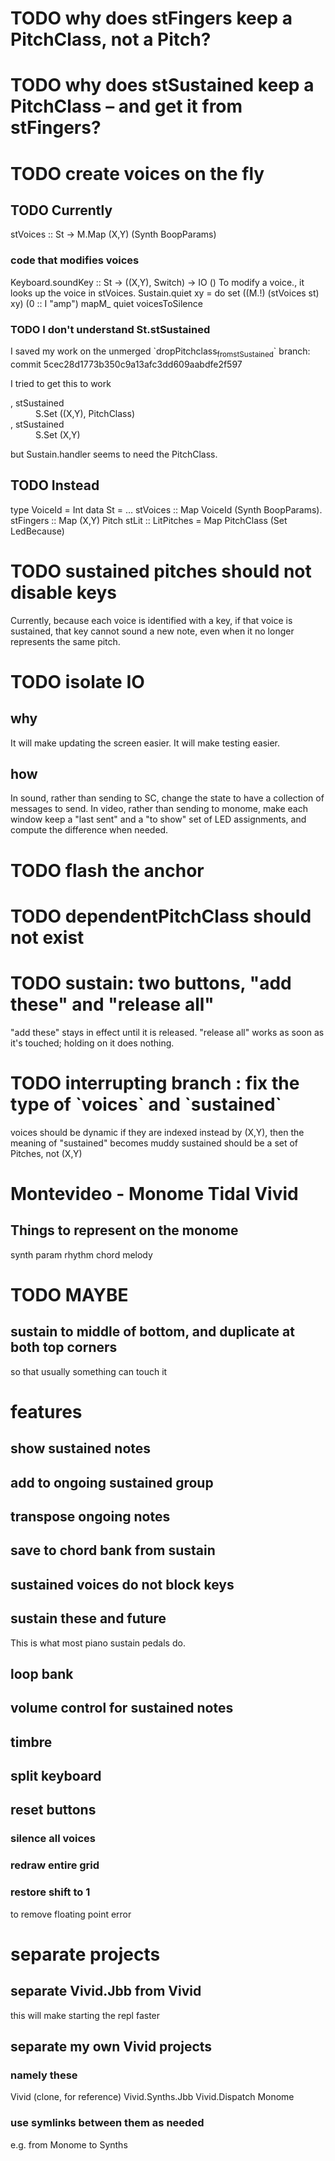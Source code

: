 * TODO why does stFingers keep a PitchClass, not a Pitch?
* TODO why does stSustained keep a PitchClass -- and get it from stFingers?
* TODO create voices on the fly
** TODO Currently
stVoices :: St -> M.Map (X,Y) (Synth BoopParams)
*** code that modifies voices
Keyboard.soundKey :: St -> ((X,Y), Switch) -> IO ()
  To modify a voice., it looks up the voice in stVoices.
Sustain.quiet xy = do set ((M.!) (stVoices st) xy) (0 :: I "amp")
                      mapM_ quiet voicesToSilence
*** TODO I don't understand St.stSustained
I saved my work on the unmerged `dropPitchclass_from_stSustained` branch:
  commit 5cec28d1773b350c9a13afc3dd609aabdfe2f597

I tried to get this to work
  -  , stSustained :: S.Set ((X,Y), PitchClass)
  +  , stSustained :: S.Set (X,Y)
but Sustain.handler seems to need the PitchClass.
** TODO Instead
type VoiceId = Int
data St = ...
  stVoices :: Map VoiceId (Synth BoopParams).
  stFingers :: Map (X,Y) Pitch
  stLit :: LitPitches = Map PitchClass (Set LedBecause)
* TODO sustained pitches should not disable keys
Currently, because each voice is identified with a key,
if that voice is sustained, that key cannot sound a new note,
even when it no longer represents the same pitch.
* TODO isolate IO
** why
It will make updating the screen easier.
It will make testing easier.
** how
In sound, rather than sending to SC,
change the state to have a collection of messages to send.
In video, rather than sending to monome,
make each window keep a "last sent" and a "to show" set of LED assignments,
and compute the difference when needed.
* TODO flash the anchor
* TODO dependentPitchClass should not exist
* TODO sustain: two buttons, "add these" and "release all"
"add these" stays in effect until it is released.
"release all" works as soon as it's touched; holding on it does nothing.
* TODO interrupting branch : fix the type of `voices` and `sustained`
voices should be dynamic
  if they are indexed instead by (X,Y), then the meaning of "sustained"
  becomes muddy
sustained should be a set of Pitches, not (X,Y)
* Montevideo - Monome Tidal Vivid
** Things to represent on the monome
synth param
rhythm
chord
melody
* TODO MAYBE
** sustain to middle of bottom, and duplicate at both top corners
 so that usually something can touch it
* features
** show sustained notes
** add to ongoing sustained group
** transpose ongoing notes
** save to chord bank from sustain
** sustained voices do not block keys
** sustain these and future
This is what most piano sustain pedals do.
** loop bank
** volume control for sustained notes
** timbre
** split keyboard
** reset buttons
*** silence all voices
*** redraw entire grid
*** restore shift to 1
to remove floating point error
* separate projects
** separate Vivid.Jbb from Vivid
 this will make starting the repl faster
** separate my own Vivid projects
*** namely these
Vivid (clone, for reference)
Vivid.Synths.Jbb
Vivid.Dispatch
Monome
*** use symlinks between them as needed
e.g. from Monome to Synths
